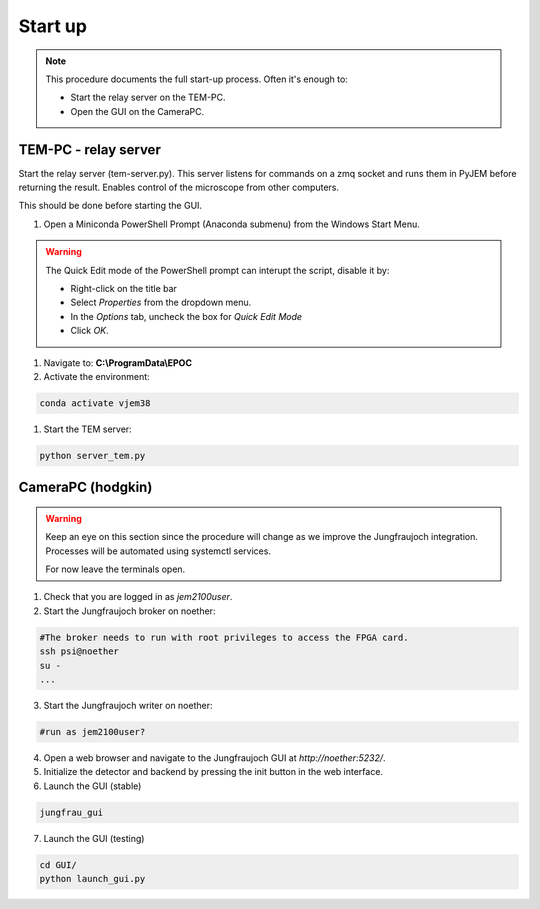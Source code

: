 ====================
Start up 
====================

.. note::
    This procedure documents the full start-up process. Often it's enough to:

    - Start the relay server on the TEM-PC.
    - Open the GUI on the CameraPC.

TEM-PC - relay server
"""""""""""""""""""""""

Start the relay server (tem-server.py). This server listens for commands on a zmq socket and runs them in PyJEM before returning the result.
Enables control of the microscope from other computers.

This should be done before starting the GUI.

#. Open a Miniconda PowerShell Prompt (Anaconda submenu) from the Windows Start Menu.
    
.. warning::
    
    The Quick Edit mode of the PowerShell prompt can interupt the script, disable it by:

    - Right-click on the title bar 
    - Select `Properties` from the dropdown menu.
    - In the `Options` tab, uncheck the box for `Quick Edit Mode`
    - Click `OK`.

#.  Navigate to: **C:\\ProgramData\\EPOC**
#. Activate the environment:

.. code-block:: bash

    conda activate vjem38

#. Start the TEM server:

.. code-block:: bash

    python server_tem.py

CameraPC (hodgkin)
"""""""""""""""""""""""

.. warning::
    
    Keep an eye on this section since the procedure will change as we improve the Jungfraujoch integration.
    Processes will be automated using systemctl services.

    For now leave the terminals open. 

1. Check that you are logged in as `jem2100user`.

2. Start the Jungfraujoch broker on noether:

.. code-block:: bash

    #The broker needs to run with root privileges to access the FPGA card.
    ssh psi@noether
    su - 
    ...


3. Start the Jungfraujoch writer on noether:
 
.. code-block:: bash

    #run as jem2100user?

4. Open a web browser and navigate to the Jungfraujoch GUI at `http://noether:5232/`.

5. Initialize the detector and backend by pressing the init button in the web interface.

6. Launch the GUI (stable)

.. code-block:: bash

    jungfrau_gui

7. Launch the GUI (testing)

.. code-block:: bash

    cd GUI/
    python launch_gui.py


